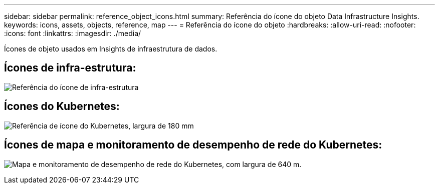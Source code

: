 ---
sidebar: sidebar 
permalink: reference_object_icons.html 
summary: Referência do ícone do objeto Data Infrastructure Insights. 
keywords: icons, assets, objects, reference, map 
---
= Referência do ícone do objeto
:hardbreaks:
:allow-uri-read: 
:nofooter: 
:icons: font
:linkattrs: 
:imagesdir: ./media/


[role="lead"]
Ícones de objeto usados em Insights de infraestrutura de dados.



== Ícones de infra-estrutura:

image:Icon_Glossary.png["Referência do ícone de infra-estrutura"]



== Ícones do Kubernetes:

image:K8sIconsWithLabels.png["Referência de ícone do Kubernetes, largura de 180 mm"]



== Ícones de mapa e monitoramento de desempenho de rede do Kubernetes:

image:ServiceMap_Icons.png["Mapa e monitoramento de desempenho de rede do Kubernetes, com largura de 640 m."]
